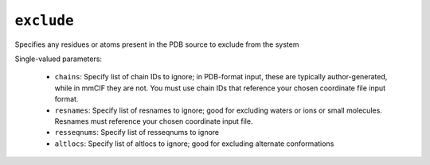 .. _config_ref tasks psfgen source exclude:

``exclude``
===========

Specifies any residues or atoms present in the PDB source to exclude from the system

Single-valued parameters:

  * ``chains``: Specify list of chain IDs to ignore; in PDB-format input, these are typically author-generated, while in mmCIF they are not.  You must use chain IDs that reference your chosen coordinate file input format.

  * ``resnames``: Specify list of resnames to ignore; good for excluding waters or ions or small molecules.  Resnames must reference your chosen coordinate input file.

  * ``resseqnums``: Specify list of resseqnums to ignore

  * ``altlocs``: Specify list of altlocs to ignore; good for excluding alternate conformations



.. raw:: html

   <div class="autogen-footer">
     <p>This page was generated by ycleptic v1.6.2 on 2025-07-08.</p>
   </div>
